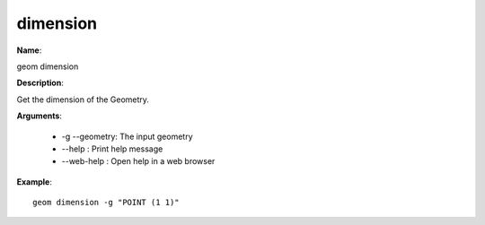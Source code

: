 dimension
=========

**Name**:

geom dimension

**Description**:

Get the dimension of the Geometry.

**Arguments**:

   * -g --geometry: The input geometry

   * --help : Print help message

   * --web-help : Open help in a web browser



**Example**::

    geom dimension -g "POINT (1 1)"